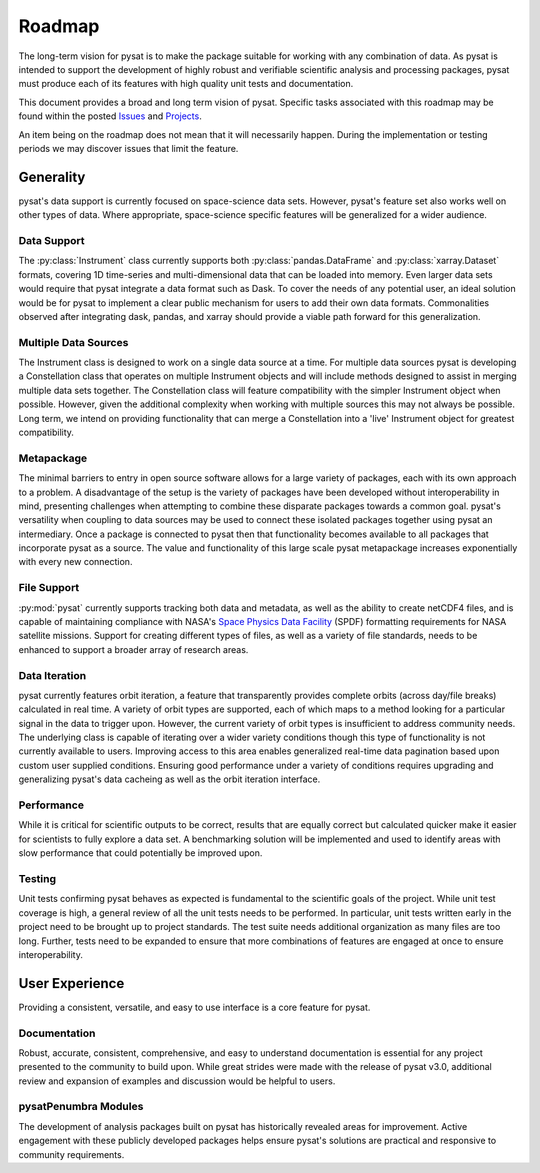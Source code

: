 .. _roadmap:

Roadmap
=======

The long-term vision for pysat is to make the package suitable for working with
any combination of data. As pysat is intended to support the development of
highly robust and verifiable scientific analysis and processing packages, pysat
must produce each of its features with high quality unit tests and documentation.

This document provides a broad and long term vision of pysat. Specific tasks
associated with this roadmap may be found within the posted
`Issues <https://github.com/pysat/pysat/issues>`_ and
`Projects <https://github.com/pysat/pysat/projects>`_.

An item being on the roadmap does not mean that it will necessarily happen.
During the implementation or testing periods we may discover issues that limit
the feature.

Generality
----------
pysat's data support is currently focused on space-science data sets. However,
pysat's feature set also works well on other types of data. Where appropriate,
space-science specific features will be generalized for a wider audience.

Data Support
~~~~~~~~~~~~
The :py:class:`Instrument` class currently supports both
:py:class:`pandas.DataFrame` and :py:class:`xarray.Dataset` formats, covering
1D time-series and multi-dimensional data that can be loaded into memory. Even
larger data sets would require that pysat integrate a data format such as Dask.
To cover the needs of any potential user, an ideal solution would be for pysat
to implement a clear public mechanism for users to add their own data formats.
Commonalities observed after integrating dask, pandas, and xarray should provide
a viable path forward for this generalization.

Multiple Data Sources
~~~~~~~~~~~~~~~~~~~~~
The Instrument class is designed to work on a single data source at a time. For
multiple data sources pysat is developing a Constellation class that operates
on multiple Instrument objects and will include methods designed to assist in
merging multiple data sets together. The Constellation class will feature
compatibility with the simpler Instrument object when possible. However, given
the additional complexity when working with multiple sources this may not always
be possible. Long term, we intend on providing functionality that can merge a
Constellation into a 'live' Instrument object for greatest compatibility.

Metapackage
~~~~~~~~~~~
The minimal barriers to entry in open source software allows for a large
variety of packages, each with its own approach to a problem. A disadvantage
of the setup is the variety of packages have been developed without
interoperability in mind, presenting challenges when attempting to combine
these disparate packages towards a common goal. pysat's versatility when
coupling to data sources may be used to connect these isolated packages
together using pysat an intermediary. Once a package is connected to pysat
then that functionality becomes available to all packages that incorporate
pysat as a source. The value and functionality of this large scale pysat
metapackage increases exponentially with every new connection.

File Support
~~~~~~~~~~~~
:py:mod:`pysat` currently supports tracking both data and metadata, as well as
the ability to create netCDF4 files, and is capable of maintaining compliance
with NASA's
`Space Physics Data Facility <https://spdf.gsfc.nasa.gov/sp_use_of_cdf.html>`_
(SPDF) formatting requirements for NASA satellite missions. Support for creating
different types of files, as well as a variety of file standards, needs to be
enhanced to support a broader array of research areas.

Data Iteration
~~~~~~~~~~~~~~
pysat currently features orbit iteration, a feature that transparently provides
complete orbits (across day/file breaks) calculated in real time. A variety
of orbit types are supported, each of which maps to a method looking for a
particular signal in the data to trigger upon. However, the current variety of
orbit types is insufficient to address community needs. The underlying class is
capable of iterating over a wider variety conditions though this type of
functionality is not currently available to users. Improving access to this
area enables generalized real-time data pagination based upon custom user
supplied conditions. Ensuring good performance under a variety of conditions
requires upgrading and generalizing pysat's data cacheing as well as the orbit
iteration interface.

Performance
~~~~~~~~~~~
While it is critical for scientific outputs to be correct, results that are
equally correct but calculated quicker make it easier for scientists to fully
explore a data set. A benchmarking solution will be implemented and used to
identify areas with slow performance that could potentially be improved upon.

Testing
~~~~~~~
Unit tests confirming pysat behaves as expected is fundamental to the scientific
goals of the project. While unit test coverage is high,  a general review of all
the unit tests needs to be performed. In particular, unit tests written early in
the project need to be brought up to project standards. The test suite needs
additional organization as many files are too long. Further, tests need to be
expanded to ensure that more combinations of features are engaged at once to
ensure interoperability.

User Experience
---------------
Providing a consistent, versatile, and easy to use interface is a core feature
for pysat.

Documentation
~~~~~~~~~~~~~
Robust, accurate, consistent, comprehensive, and easy to understand
documentation is essential for any project presented to the community to build
upon. While great strides were made with the release of pysat v3.0, additional
review and expansion of examples and discussion would be helpful to users.

pysatPenumbra Modules
~~~~~~~~~~~~~~~~~~~~~
The development of analysis packages built on pysat has historically revealed
areas for improvement. Active engagement with these publicly developed packages
helps ensure pysat's solutions are practical and responsive to community
requirements.
